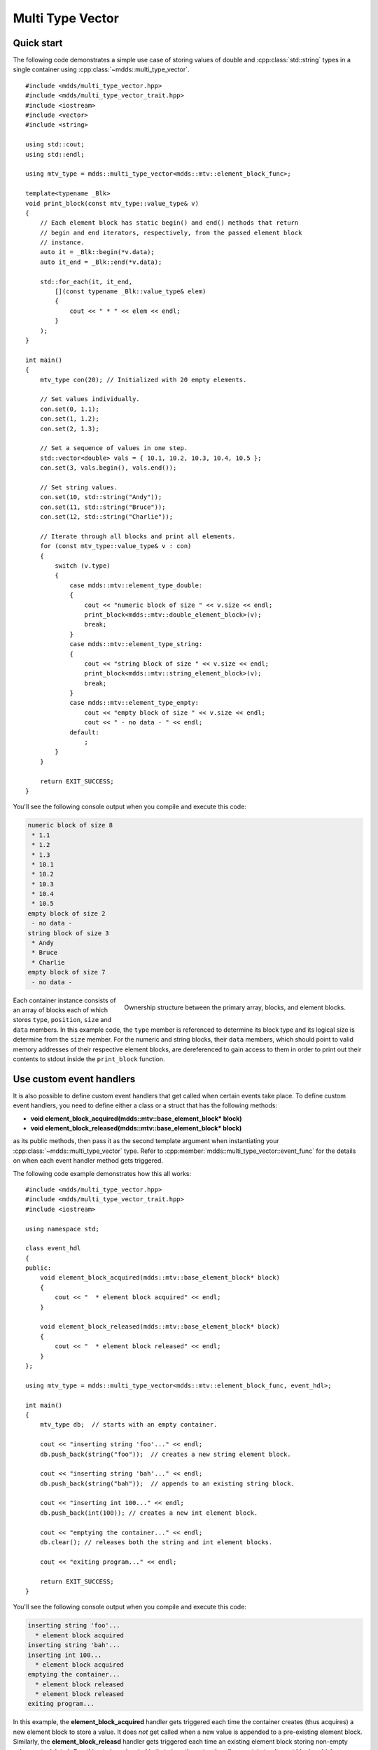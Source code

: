 .. highlight:: cpp

Multi Type Vector
=================

Quick start
-----------

The following code demonstrates a simple use case of storing values of double
and :cpp:class:`std::string` types in a single container using :cpp:class:`~mdds::multi_type_vector`.

::

    #include <mdds/multi_type_vector.hpp>
    #include <mdds/multi_type_vector_trait.hpp>
    #include <iostream>
    #include <vector>
    #include <string>

    using std::cout;
    using std::endl;

    using mtv_type = mdds::multi_type_vector<mdds::mtv::element_block_func>;

    template<typename _Blk>
    void print_block(const mtv_type::value_type& v)
    {
        // Each element block has static begin() and end() methods that return
        // begin and end iterators, respectively, from the passed element block
        // instance.
        auto it = _Blk::begin(*v.data);
        auto it_end = _Blk::end(*v.data);

        std::for_each(it, it_end,
            [](const typename _Blk::value_type& elem)
            {
                cout << " * " << elem << endl;
            }
        );
    }

    int main()
    {
        mtv_type con(20); // Initialized with 20 empty elements.

        // Set values individually.
        con.set(0, 1.1);
        con.set(1, 1.2);
        con.set(2, 1.3);

        // Set a sequence of values in one step.
        std::vector<double> vals = { 10.1, 10.2, 10.3, 10.4, 10.5 };
        con.set(3, vals.begin(), vals.end());

        // Set string values.
        con.set(10, std::string("Andy"));
        con.set(11, std::string("Bruce"));
        con.set(12, std::string("Charlie"));

        // Iterate through all blocks and print all elements.
        for (const mtv_type::value_type& v : con)
        {
            switch (v.type)
            {
                case mdds::mtv::element_type_double:
                {
                    cout << "numeric block of size " << v.size << endl;
                    print_block<mdds::mtv::double_element_block>(v);
                    break;
                }
                case mdds::mtv::element_type_string:
                {
                    cout << "string block of size " << v.size << endl;
                    print_block<mdds::mtv::string_element_block>(v);
                    break;
                }
                case mdds::mtv::element_type_empty:
                    cout << "empty block of size " << v.size << endl;
                    cout << " - no data - " << endl;
                default:
                    ;
            }
        }

        return EXIT_SUCCESS;
    }

You'll see the following console output when you compile and execute this code:

.. code-block:: none

   numeric block of size 8
    * 1.1
    * 1.2
    * 1.3
    * 10.1
    * 10.2
    * 10.3
    * 10.4
    * 10.5
   empty block of size 2
    - no data -
   string block of size 3
    * Andy
    * Bruce
    * Charlie
   empty block of size 7
    - no data -

.. figure:: _static/images/mtv_block_structure.png
   :align: right

   Ownership structure between the primary array, blocks, and element blocks.

Each container instance consists of an array of blocks each of which stores
``type``, ``position``, ``size`` and ``data`` members.  In this example code,
the ``type`` member is referenced to determine its block type and its logical
size is determine from the ``size`` member.  For the numeric and string blocks,
their ``data`` members, which should point to valid memory addresses of their
respective element blocks, are dereferenced to gain access to them in order to
print out their contents to stdout inside the ``print_block`` function.


Use custom event handlers
-------------------------

It is also possible to define custom event handlers that get called when
certain events take place.  To define custom event handlers, you need to
define either a class or a struct that has the following methods:

* **void element_block_acquired(mdds::mtv::base_element_block* block)**
* **void element_block_released(mdds::mtv::base_element_block* block)**

as its public methods, then pass it as the second template argument when
instantiating your :cpp:class:`~mdds::multi_type_vector` type.  Refer to
:cpp:member:`mdds::multi_type_vector::event_func` for the details on when each
event handler method gets triggered.

The following code example demonstrates how this all works::

    #include <mdds/multi_type_vector.hpp>
    #include <mdds/multi_type_vector_trait.hpp>
    #include <iostream>

    using namespace std;

    class event_hdl
    {
    public:
        void element_block_acquired(mdds::mtv::base_element_block* block)
        {
            cout << "  * element block acquired" << endl;
        }

        void element_block_released(mdds::mtv::base_element_block* block)
        {
            cout << "  * element block released" << endl;
        }
    };

    using mtv_type = mdds::multi_type_vector<mdds::mtv::element_block_func, event_hdl>;

    int main()
    {
        mtv_type db;  // starts with an empty container.

        cout << "inserting string 'foo'..." << endl;
        db.push_back(string("foo"));  // creates a new string element block.

        cout << "inserting string 'bah'..." << endl;
        db.push_back(string("bah"));  // appends to an existing string block.

        cout << "inserting int 100..." << endl;
        db.push_back(int(100)); // creates a new int element block.

        cout << "emptying the container..." << endl;
        db.clear(); // releases both the string and int element blocks.

        cout << "exiting program..." << endl;

        return EXIT_SUCCESS;
    }

You'll see the following console output when you compile and execute this code:

.. code-block:: none

   inserting string 'foo'...
     * element block acquired
   inserting string 'bah'...
   inserting int 100...
     * element block acquired
   emptying the container...
     * element block released
     * element block released
   exiting program...

In this example, the **element_block_acquired** handler gets triggered each
time the container creates (thus acquires) a new element block to store a value.
It does *not* get called when a new value is appended to a pre-existing element
block.  Similarly, the **element_block_releasd** handler gets triggered each
time an existing element block storing non-empty values gets deleted.  One
thing to keep in mind is that since these two handlers pertain to element
blocks which are owned by non-empty blocks, and empty blocks don't own element
block instances, creations or deletions of empty blocks don't trigger these
event handlers.


Get raw pointer to element block array
--------------------------------------

Sometimes you need to expose a pointer to an element block array
especially when you need to pass such an array pointer to C API that
requires one.  You can do this by calling the ``data`` method of the
element_block template class .  This works since the element block
internally just wraps :cpp:class:`std::vector` (or
:cpp:class:`std::deque` in case the ``MDDS_MULTI_TYPE_VECTOR_USE_DEQUE``
preprocessing macro is defined), and its ``data`` method simply exposes
vector's own ``data`` method which returns the memory location of its
internal array storage.

The following code demonstrates this by exposing raw array pointers to the
internal arrays of numeric and string element blocks, and printing their
element values directly from these array pointers.

::

    #include <mdds/multi_type_vector.hpp>
    #include <mdds/multi_type_vector_trait.hpp>
    #include <iostream>

    using namespace std;
    using mdds::mtv::double_element_block;
    using mdds::mtv::string_element_block;

    using mtv_type = mdds::multi_type_vector<mdds::mtv::element_block_func>;

    int main()
    {
        mtv_type db;  // starts with an empty container.

        db.push_back(1.1);
        db.push_back(1.2);
        db.push_back(1.3);
        db.push_back(1.4);
        db.push_back(1.5);

        db.push_back(string("A"));
        db.push_back(string("B"));
        db.push_back(string("C"));
        db.push_back(string("D"));
        db.push_back(string("E"));

        // At this point, you have 2 blocks in the container.
        cout << "block size: " << db.block_size() << endl;
        cout << "--" << endl;

        // Get an iterator that points to the first block in the primary array.
        mtv_type::const_iterator it = db.begin();

        // Get a pointer to the raw array of the numeric element block using the
        // 'data' method.
        const double* p = double_element_block::data(*it->data);

        // Print the elements from this raw array pointer.
        for (const double* p_end = p + it->size; p != p_end; ++p)
            cout << *p << endl;

        cout << "--" << endl;

        ++it; // move to the next block, which is a string block.

        // Get a pointer to the raw array of the string element block.
        const string* pz = string_element_block::data(*it->data);

        // Print out the string elements.
        for (const string* pz_end = pz + it->size; pz != pz_end; ++pz)
            cout << *pz << endl;

        return EXIT_SUCCESS;
    }

Compiling and execute this code produces the following output:

.. code-block:: none

   block size: 2
   --
   1.1
   1.2
   1.3
   1.4
   1.5
   --
   A
   B
   C
   D
   E


Traverse multiple multi_type_vector instances "sideways"
--------------------------------------------------------

In this section we will demonstrate a way to traverse multiple instances of
:cpp:class:`~mdds::multi_type_vector` "sideways" using the
:cpp:class:`mdds::mtv::collection` class.  What this class does is to wrap
multiple instances of :cpp:class:`~mdds::multi_type_vector` and generate
iterators that let you iterate the individual element values collectively in
the direction orthogonal to the direction of the individual vector instances.

The best way to explain this feature is to use a spreadsheet analogy.  Let's
say we are implementing a data store to store a 2-dimensional tabular data
where each cell in the data set is associated with row and column indices.
Each cell may store a value of string type, integer type, numeric type, etc.
And let's say that the data looks like the following spreadsheet data:

.. figure:: _static/images/mtv_collection_sheet.png
   :align: center

It consists of five columns, with each column storing 21 rows of data.  The
first row is a header row, followed by 20 rows of values.  In this example, We
will be using one :cpp:class:`~mdds::multi_type_vector` instance for each
column thus creating five instances in total, and store them in a
``std::vector`` container.

The declaration of the data store will look like this::

    using mtv_type = mdds::multi_type_vector<mdds::mtv::element_block_func>;
    using collection_type = mdds::mtv::collection<mtv_type>;

    std::vector<mtv_type> columns(5);

The first two lines specify the concrete :cpp:class:`~mdds::multi_type_vector`
type used for each individual column and the collection type that wraps the
columns.  The third line instantiates the ``std::vector`` instance to store
the columns, and we are setting its size to five to accommodate for five
columns.  We will make use of the collection_type later in this example after
the columns have been populated.

Now, we need to populate the columns with values.  First, we are setting the
header row::

    // Populate the header row.
    auto headers = { "ID", "Make", "Model", "Year", "Color" };
    size_t i = 0;
    std::for_each(headers.begin(), headers.end(), [&](const char* v) { columns[i++].push_back<std::string>(v); });

We are then filling each column individually from column 1 through column 5.
First up is column 1::

    // Fill column 1.
    auto c1_values = { 1, 2, 3, 4, 5, 6, 7, 8, 9, 10, 11, 12, 13, 14, 15, 16, 17, 18, 19, 20 };
    std::for_each(c1_values.begin(), c1_values.end(), [&columns](int v) { columns[0].push_back(v); });

Hopefully this code is straight-forward.  It initializes an array of values
and push them to the column one at a time via
:cpp:func:`~mdds::multi_type_vector::push_back`.  Next up is column 2::

    // Fill column 2.
    auto c2_values =
    {
        "Nissan", "Mercedes-Benz", "Nissan", "Suzuki", "Saab", "Subaru", "GMC", "Mercedes-Benz", "Toyota", "Nissan",
        "Mazda", "Dodge", "Ford", "Bentley", "GMC", "Audi", "GMC", "Mercury", "Pontiac", "BMW",
    };

    std::for_each(c2_values.begin(), c2_values.end(), [&columns](const char* v) { columns[1].push_back<std::string>(v); });

This is similar to the code for column 1, except that because we are using an
array of string literals which implicitly becomes an initializer list of type
``const char*``, we need to explicitly specify the type for the
:cpp:func:`~mdds::multi_type_vector::push_back` call to be ``std::string``.

The code for column 3 is very similar to this::

    // Fill column 3.
    auto c3_values =
    {
        "Frontier", "W201", "Frontier", "Equator", "9-5", "Tribeca", "Yukon XL 2500", "E-Class", "Camry Hybrid", "Frontier",
        "MX-5", "Ram Van 1500", "Edge", "Azure", "Sonoma Club Coupe", "S4", "3500 Club Coupe", "Villager", "Sunbird", "3 Series",
    };

    std::for_each(c3_values.begin(), c3_values.end(), [&columns](const char* v) { columns[2].push_back<std::string>(v); });

Populating column 4 needs slight pre-processing.  We are inserting a string
value of "unknown" in lieu of an integer value of -1.  Therefore the following
code will do::

    // Fill column 4.  Replace -1 with "unknown".
    std::initializer_list<int32_t> c4_values =
    {
        1998, 1986, 2009, -1, -1, 2008, 2009, 2008, 2010, 2001,
        2008, 2000, -1, 2009, 1998, 2013, 1994, 2000, 1990, 1993,
    };

    for (int32_t v : c4_values)
    {
        if (v < 0)
            // Insert a string value "unknown".
            columns[3].push_back<std::string>("unknown");
        else
            columns[3].push_back(v);
    }

Finally, the last column to fill, which uses the same logic as for columns 2
and 3::

    // Fill column 5
    auto c5_values =
    {
        "Turquoise", "Fuscia", "Teal", "Fuscia", "Green", "Khaki", "Pink", "Goldenrod", "Turquoise", "Yellow",
        "Orange", "Goldenrod", "Fuscia", "Goldenrod", "Mauv", "Crimson", "Turquoise", "Teal", "Indigo", "LKhaki",
    };

    std::for_each(c5_values.begin(), c5_values.end(), [&columns](const char* v) { columns[4].push_back<std::string>(v); });

At this point, the content we've put into the ``columns`` variable roughly
reflects the tabular data shown at the beginning of this section.  Now we can
use the collection type we've declared earlier to wrap the columns::

    // Wrap the columns with the 'collection'...
    collection_type rows(columns.begin(), columns.end());

We are naming this variable ``rows`` since what we are doing with this wrapper
is to traverse the content of the tabular data in row-wise direction.  For
this reason, calling it ``rows`` is quite fitting.

The :cpp:class:`~mdds::mtv::collection` class offers some flexibility as to
how the instances that you are trying to traverse orthogonally are stored.
That being said, you must meet the following prerequisites when passing the
collection of vector instances to the constructor of the
:cpp:class:`~mdds::mtv::collection` class:

1. All :cpp:class:`~mdds::multi_type_vector` instances that comprise the
   collection must be of the same logical length i.e. their
   :cpp:func:`~mdds::multi_type_vector::size` methods must all return the same
   value.
2. The instances in the collection must be stored in the source container
   either as

   * concrete instances (as in this example),
   * as pointers, or
   * as heap instances wrapped within smart pointer class such as
     ``std::shared_ptr`` or ``std::unique_ptr``.

Although we are storing the vector instances in a ``std::vector`` container in
this example, you have the flexibility to pick a different type of container
to store the individual vector instances as long as it provides STL-compatible
standard iterator functionality.

Additionally, when using the :cpp:class:`~mdds::mtv::collection` class, you
must ensure that the content of the vector instances that it references will
not change for the duration of its use.

Finally, here is the code that does the traversing::

    // Traverse the tabular data in row-wise direction.
    for (const auto& cell : rows)
    {
        if (cell.index > 0)
            // Insert a column separator before each cell except for the ones in the first column.
            std::cout << " | ";

        switch (cell.type)
        {
            // In this example, we use two element types only.
            case mdds::mtv::element_type_int32:
                std::cout << cell.get<mdds::mtv::int32_element_block>();
                break;
            case mdds::mtv::element_type_string:
                std::cout << cell.get<mdds::mtv::string_element_block>();
                break;
            default:
                std::cout << "???"; // The default case should not hit in this example.
        }

        if (cell.index == 4)
            // We are in the last column. Insert a line break.
            std::cout << std::endl;
    }

It's a simple for-loop, and in each iteration you get a single cell node that
contains metadata about that cell including its value.  The node contains the
following members:

* ``type`` - an integer value representing the type of the value.
* ``index`` -  a 0-based index of the :cpp:class:`~mdds::multi_type_vector`
  instance within the collection.  You can think of this as column index in
  this example.
* ``position`` - a 0-based logical element position within each
  :cpp:class:`~mdds::multi_type_vector` instance.  You can think of this as
  row index in this example.

In the current example we are only making use of the ``type`` and ``index``
members, but the ``position`` member will be there if you need it.

The node also provides a convenient ``get()`` method to fetch the value of the
cell.  This method is a template method, and you need to explicitly specify
the element block type in order to access the value.

When executing this code, you will see the following outout:

.. code-block:: none

    ID | Make | Model | Year | Color
    1 | Nissan | Frontier | 1998 | Turquoise
    2 | Mercedes-Benz | W201 | 1986 | Fuscia
    3 | Nissan | Frontier | 2009 | Teal
    4 | Suzuki | Equator | unknown | Fuscia
    5 | Saab | 9-5 | unknown | Green
    6 | Subaru | Tribeca | 2008 | Khaki
    7 | GMC | Yukon XL 2500 | 2009 | Pink
    8 | Mercedes-Benz | E-Class | 2008 | Goldenrod
    9 | Toyota | Camry Hybrid | 2010 | Turquoise
    10 | Nissan | Frontier | 2001 | Yellow
    11 | Mazda | MX-5 | 2008 | Orange
    12 | Dodge | Ram Van 1500 | 2000 | Goldenrod
    13 | Ford | Edge | unknown | Fuscia
    14 | Bentley | Azure | 2009 | Goldenrod
    15 | GMC | Sonoma Club Coupe | 1998 | Mauv
    16 | Audi | S4 | 2013 | Crimson
    17 | GMC | 3500 Club Coupe | 1994 | Turquoise
    18 | Mercury | Villager | 2000 | Teal
    19 | Pontiac | Sunbird | 1990 | Indigo
    20 | BMW | 3 Series | 1993 | LKhaki

which clearly shows that the code has traversed the content of the tabular
data horizontally across columns as intended.

Now, one feature that may come in handy is the ability to limit the iteration
range within the collection.  You can do that by calling either
:cpp:func:`~mdds::mtv::collection::set_collection_range` to limit the column
range or :cpp:func:`~mdds::mtv::collection::set_element_range` to limit the
row range, or perhaps both.

Let's see how this works in the current example.  Here, we are going to limit
the iteration range to only columns 2 and 3, and rows 2 through 11.  The following
code will set this limit::

    rows.set_collection_range(1, 2); // only columns 2 and 3.
    rows.set_element_range(1, 10);   // only rows 2 through 11.

Then iterate through the collection once again::

    for (const auto& cell : rows)
    {
        if (cell.index > 1)
            // Insert a column separator before each cell except for the ones in the first column.
            std::cout << " | ";

        switch (cell.type)
        {
            // In this example, we use two element types only.
            case mdds::mtv::element_type_int32:
                std::cout << cell.get<mdds::mtv::int32_element_block>();
                break;
            case mdds::mtv::element_type_string:
                std::cout << cell.get<mdds::mtv::string_element_block>();
                break;
            default:
                std::cout << "???"; // The default case should not hit in this example.
        }

        if (cell.index == 2)
            // We are in the last column. Insert a line break.
            std::cout << std::endl;
    }

This code is nearly identical to the previous one except for the index values
used to control when to insert column separators and line breaks at the top
and bottom of each iteration.  When executing this code, you'll see the
following output:

.. code-block:: none

    Nissan | Frontier
    Mercedes-Benz | W201
    Nissan | Frontier
    Suzuki | Equator
    Saab | 9-5
    Subaru | Tribeca
    GMC | Yukon XL 2500
    Mercedes-Benz | E-Class
    Toyota | Camry Hybrid
    Nissan | Frontier

which clearly shows that your iteration range did indeed shrink as expected.


Performance Considerations
--------------------------

Use of position hint to avoid expensive block position lookup
^^^^^^^^^^^^^^^^^^^^^^^^^^^^^^^^^^^^^^^^^^^^^^^^^^^^^^^^^^^^^

Consider the following example code::

    using mtv_type = mdds::multi_type_vector<mdds::mtv::element_block_func>;

    size_t size = 50000;

    // Initialize the container with one empty block of size 50000.
    mtv_type db(size);

    // Set non-empty value at every other logical position from top down.
    for (size_t i = 0; i < size; ++i)
    {
        if (i % 2)
            db.set<double>(i, 1.0);
    }

which, when executed, takes quite sometime to complete.  This particular example
exposes one weakness that multi_type_vector has; because it needs to first
look up the position of the block to operate with, and that lookup *always*
starts from the first block, the time it takes to find the correct block
increases as the number of blocks goes up.  This example demonstrates the
worst case scenario of such lookup complexity since it always inserts the next
value at the last block position.

Fortunately, there is a simple solution to this which the following code
demonstrates::

    using mtv_type = mdds::multi_type_vector<mdds::mtv::element_block_func>;

    size_t size = 50000;

    // Initialize the container with one empty block of size 50000.
    mtv_type db(size);
    mtv_type::iterator pos = db.begin();

    // Set non-empty value at every other logical position from top down.
    for (size_t i = 0; i < size; ++i)
    {
        if (i % 2)
            // Pass the position hint as the first argument, and receive a new
            // one returned from the method for the next call.
            pos = db.set<double>(pos, i, 1.0);
    }

Compiling and executing this code should take only a fraction of a second.

The only difference between the second example and the first one is that the
second one uses an interator as a position hint to keep track of the position
of the last modified block.  Each :cpp:member:`~mdds::multi_type_vector::set`
method call returns an iterator which can then be passed to the next
:cpp:member:`~mdds::multi_type_vector::set` call as the position hint.
Because an iterator object internally stores the location of the block the
value was inserted to, this lets the method to start the block position lookup
process from the last modified block, which in this example is always one
block behind the one the new value needs to go.  Using the big-O notation, the
use of the position hint essentially turns the complexity of O(n^2) in the
first example into O(1) in the second one.

This strategy should work with any methods in :cpp:class:`~mdds::multi_type_vector`
that take a position hint as the first argument.


API Reference
-------------

.. doxygenstruct:: mdds::detail::mtv::event_func
   :members:

.. doxygenclass:: mdds::multi_type_vector
   :members:

.. doxygenclass:: mdds::mtv::collection
   :members:

Element Blocks
^^^^^^^^^^^^^^

.. doxygenstruct:: mdds::mtv::base_element_block
   :members:

.. doxygenclass:: mdds::mtv::element_block
   :members:

.. doxygenstruct:: mdds::mtv::default_element_block
   :members:

.. doxygenclass:: mdds::mtv::copyable_element_block
   :members:

.. doxygenclass:: mdds::mtv::noncopyable_element_block
   :members:

.. doxygenstruct:: mdds::mtv::managed_element_block
   :members:

.. doxygenstruct:: mdds::mtv::noncopyable_managed_element_block
   :members:

.. doxygenstruct:: mdds::mtv::element_block_func
   :members:
